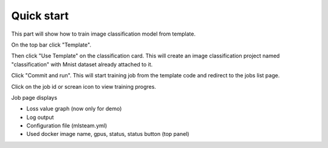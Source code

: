 .. _quick_start:

***********
Quick start
***********

This part will show how to train image classification model from template.

On the top bar click "Template".

Then click "Use Template" on the classification card. This will create an image classification project named "classification" with Mnist dataset already attached to it.

.. image:: ../_static/create_template.png

Click "Commit and run". This will start training job from the template code and redirect to the jobs list page.

.. image:: ../_static/run_template.png

Click on the job id or screan icon to view training progres.

.. image:: ../_static/view_job1.png

Job page displays 

* Loss value graph (now only for demo)
* Log output
* Configuration file (mlsteam.yml)
* Used docker image name, gpus, status, status button (top panel)

.. image:: ../_static/view_job2.png
